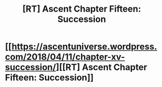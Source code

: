 #+TITLE: [RT] Ascent Chapter Fifteen: Succession

* [[https://ascentuniverse.wordpress.com/2018/04/11/chapter-xv-succession/][[RT] Ascent Chapter Fifteen: Succession]]
:PROPERTIES:
:Author: TheUtilitaria
:Score: 5
:DateUnix: 1523474563.0
:DateShort: 2018-Apr-11
:END:
